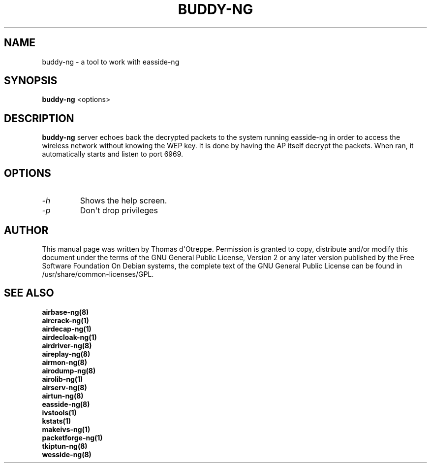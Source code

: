 .TH BUDDY-NG 1 "March 2014" "Version 1.2-beta3"

.SH NAME
buddy-ng - a tool to work with easside-ng
.SH SYNOPSIS
.B buddy-ng
<options>
.SH DESCRIPTION
.BI buddy-ng
server echoes back the decrypted packets to the system running easside-ng in order to access the wireless network without knowing the WEP key. It is done by having the AP itself decrypt the packets. When ran, it automatically starts and listen to port 6969.
.SH OPTIONS
.PP
.TP
.I -h
Shows the help screen.
.TP
.I -p
Don\(aqt drop privileges
.SH AUTHOR
This manual page was written by Thomas d\(aqOtreppe.
Permission is granted to copy, distribute and/or modify this document under the terms of the GNU General Public License, Version 2 or any later version published by the Free Software Foundation
On Debian systems, the complete text of the GNU General Public License can be found in /usr/share/common-licenses/GPL.
.SH SEE ALSO
.br
.B airbase-ng(8)
.br
.B aircrack-ng(1)
.br
.B airdecap-ng(1)
.br
.B airdecloak-ng(1)
.br
.B airdriver-ng(8)
.br
.B aireplay-ng(8)
.br
.B airmon-ng(8)
.br
.B airodump-ng(8)
.br
.B airolib-ng(1)
.br
.B airserv-ng(8)
.br
.B airtun-ng(8)
.br
.B easside-ng(8)
.br
.B ivstools(1)
.br
.B kstats(1)
.br
.B makeivs-ng(1)
.br
.B packetforge-ng(1)
.br
.B tkiptun-ng(8)
.br
.B wesside-ng(8)
